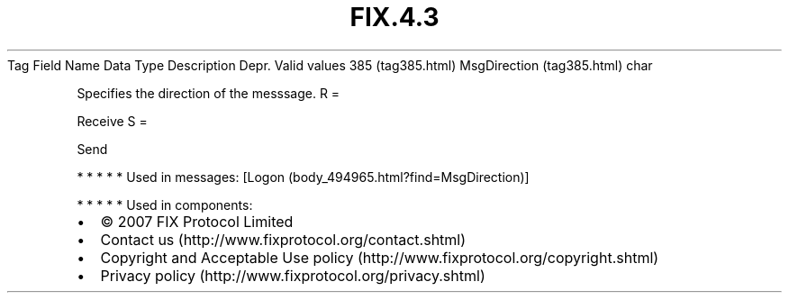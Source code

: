 .TH FIX.4.3 "" "" "Tag #385"
Tag
Field Name
Data Type
Description
Depr.
Valid values
385 (tag385.html)
MsgDirection (tag385.html)
char
.PP
Specifies the direction of the messsage.
R
=
.PP
Receive
S
=
.PP
Send
.PP
   *   *   *   *   *
Used in messages:
[Logon (body_494965.html?find=MsgDirection)]
.PP
   *   *   *   *   *
Used in components:

.PD 0
.P
.PD

.PP
.PP
.IP \[bu] 2
© 2007 FIX Protocol Limited
.IP \[bu] 2
Contact us (http://www.fixprotocol.org/contact.shtml)
.IP \[bu] 2
Copyright and Acceptable Use policy (http://www.fixprotocol.org/copyright.shtml)
.IP \[bu] 2
Privacy policy (http://www.fixprotocol.org/privacy.shtml)

